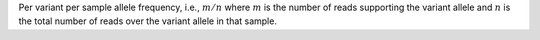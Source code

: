 Per variant per sample allele frequency, i.e., :math:`m / n` where :math:`m` is the number of reads supporting the variant allele and :math:`n` is the total number of reads over the variant allele in that sample.
